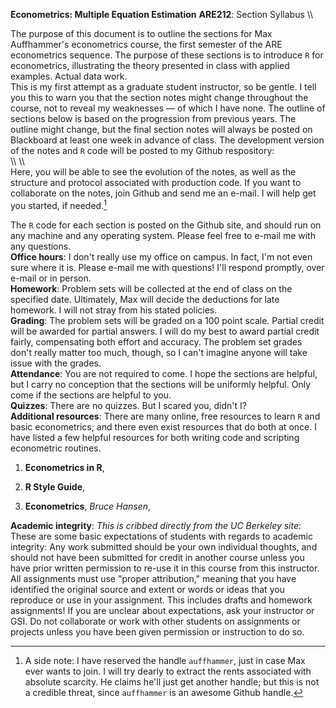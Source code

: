 #+AUTHOR:     
#+TITLE:      
#+OPTIONS:     toc:nil num:nil 
#+LATEX_HEADER: \usepackage{mathrsfs}
#+LATEX_HEADER: \usepackage{graphicx}
#+LATEX_HEADER: \usepackage{booktabs}
#+LATEX_HEADER: \usepackage{dcolumn}
#+LATEX_HEADER: \usepackage{subfigure}
#+LATEX_HEADER: \usepackage{coffee}
#+LATEX_HEADER: \usepackage[margin=1in]{geometry}
#+LATEX_HEADER: \RequirePackage{fancyvrb}
#+LATEX_HEADER: \DefineVerbatimEnvironment{verbatim}{Verbatim}{fontsize=\small,formatcom = {\color[rgb]{0.1,0.2,0.9}}}
#+LATEX: \newcommand{\ep}{{\bf e}^\prime}
#+LATEX: \setlength{\parindent}{0in}
#+LATEX: \renewcommand{\email}[1]{\textcolor{blue}{\texttt{#1}}}
#+LATEX: \renewcommand{\cd}{$\circ$ }
#+STARTUP: fninline

*Econometrics: Multiple Equation Estimation* \hfill
*ARE212*: Section Syllabus \\ \hline \\
\vspace{10pt}
\begin{tabular}{ l l }
 {\bf Professor}     &  Max Auffhammer                   \\
 {\bf GSI}           &  Dan Hammer                       \\
 {\bf Section time}       &  Fridays, 11:00AM-12:00PM  \\
 {\bf Section location}   &  285 CORY  \\
 {\bf e-mail}        &  \email{danhammer@berkeley.edu}  \\
 {\bf twitter}       &  \texttt{@econohammer}  \\
 {\bf github}       &  \texttt{@danhammer}  
\end{tabular}
\vspace{10pt}
\hline

\bigskip 


The purpose of this document is to outline the sections for Max
Auffhammer's econometrics course, the first semester of the ARE
econometrics sequence.  The purpose of these sections is to introduce
=R= for econometrics, illustrating the theory presented in class with
applied examples.  Actual data work.  \\

This is my first attempt as a graduate student instructor, so be
gentle.  I tell you this to warn you that the section notes might
change throughout the course, not to reveal my weaknesses --- of which
I have none.  The outline of sections below is based on the
progression from previous years.  The outline might change, but the
final section notes will always be posted on Blackboard at least one
week in advance of class. The development version of the notes and =R=
code will be posted to my Github respository: \\

\\ \\ \email{www.github.com/danhammer/ARE212} \\ 

Here, you will be able to see the evolution of the notes, as well as
the structure and protocol associated with production code.  If you
want to collaborate on the notes, join Github and send me an e-mail.
I will help get you started, if needed.[fn:: A side note: I have
reserved the handle =auffhammer=, just in case Max ever wants to join.
I will try dearly to extract the rents associated with absolute
scarcity.  He claims he'll just get another handle; but this is not a
credible threat, since =auffhammer= is an awesome Github handle.]

\vspace{10pt}
\begin{tabular}{ l l }
 {\bf January 18}        &  Matrix operations in \texttt{R}        \\ \\
 {\bf January 25}        &  OLS regression from first principles   \\ \\
 {\bf February 2}        &  Goodness of fit                        \\ \\
 {\bf Februray 9}        &  Hypothesis testing                     \\ \\
 {\bf February 16}       &  Efficiency of GLS                      \\ \\
 {\bf February 23}       &  Instrumental variables                      
\end{tabular}
\vspace{10pt}

The =R= code for each section is posted on the Github site, and should
run on any machine and any operating system.  Please feel free to
e-mail me with any questions.  \\

*Office hours*: I don't really use my office on campus.  In fact, I'm
 not even sure where it is.  Please e-mail me with questions!  I'll
 respond promptly, over e-mail or in person.\\

*Homework*: Problem sets will be collected at the end of class on the
 specified date.  Ultimately, Max will decide the deductions for late
 homework.  I will not stray from his stated policies.\\

*Grading*: The problem sets will be graded on a 100 point scale.
 Partial credit will be awarded for partial answers.  I will do my
 best to award partial credit fairly, compensating both effort and
 accuracy.  The problem set grades don't really matter too much,
 though, so I can't imagine anyone will take issue with the grades.\\

*Attendance*: You are not required to come.  I hope the sections are
 helpful, but I carry no conception that the sections will be
 uniformly helpful.  Only come if the sections are helpful to you.\\

*Quizzes*: There are no quizzes.  But I scared you, didn't I? \\

*Additional resources*: There are many online, free resources to learn
 =R= and basic econometrics; and there even exist resources that do
 both at once.  I have listed a few helpful resources for both writing
 code and scripting econometric routines.  

1. *Econometrics in R*, \email{cran.r-project.org/doc/contrib/Farnsworth-EconometricsInR.pdf}

2. *R Style Guide*, \email{google-styleguide.googlecode.com/svn/trunk/google-r-style.html}

3. *Econometrics*, /Bruce Hansen/, \email{www.ssc.wisc.edu/\char`\~ bhansen/econometrics/Econometrics.pdf}

*Academic integrity*: /This is cribbed directly from the UC Berkeley
 site/: These are some basic expectations of students with regards to
 academic integrity: \cd Any work submitted should be your own
 individual thoughts, and should not have been submitted for credit in
 another course unless you have prior written permission to re-use it
 in this course from this instructor. \cd All assignments must use
 "proper attribution," meaning that you have identified the original
 source and extent or words or ideas that you reproduce or use in your
 assignment. This includes drafts and homework assignments!  \cd If
 you are unclear about expectations, ask your instructor or GSI.  \cd
 Do not collaborate or work with other students on assignments or
 projects unless you have been given permission or instruction to do
 so.
